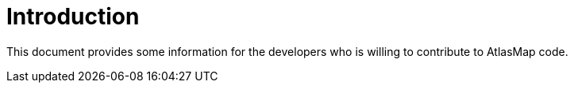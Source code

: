 
[[introduction]]
= Introduction

This document provides some information for the developers who is willing to contribute to AtlasMap code.